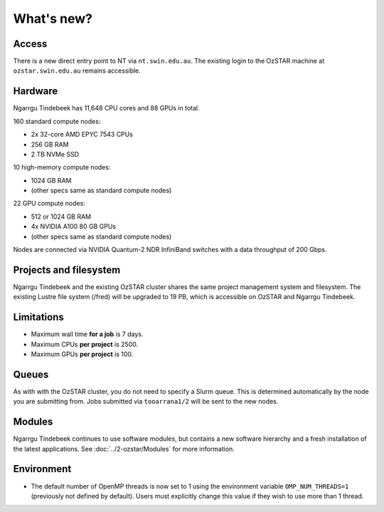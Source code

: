 .. highlight:: rst

What's new?
===========

Access
------

There is a new direct entry point to NT via ``nt.swin.edu.au``. The existing login to the OzSTAR machine at ``ozstar.swin.edu.au`` remains accessible.

Hardware
--------

Ngarrgu Tindebeek has 11,648 CPU cores and 88 GPUs in total.

160 standard compute nodes:

* 2x 32-core AMD EPYC 7543 CPUs
* 256 GB RAM
* 2 TB NVMe SSD

10 high-memory compute nodes:

* 1024 GB RAM
* (other specs same as standard compute nodes)

22 GPU compute nodes:

* 512 or 1024 GB RAM
* 4x NVIDIA A100 80 GB GPUs
* (other specs same as standard compute nodes)

Nodes are connected via NVIDIA Quantum-2 NDR InfiniBand switches with a data
throughput of 200 Gbps.

Projects and filesystem
-----------------------

Ngarrgu Tindebeek and the existing OzSTAR cluster shares the same project management system and filesystem. The existing Lustre file system (/fred) will be upgraded to 19 PB, which is accessible on OzSTAR and Ngarrgu Tindebeek.

Limitations
-----------

- Maximum wall time **for a job** is 7 days.
- Maximum CPUs **per project** is 2500.
- Maximum GPUs **per project** is 100.

Queues
------

As with with the OzSTAR cluster, you do not need to specify a Slurm queue. This is determined automatically by the node you are submitting from. Jobs submitted via ``tooarrana1/2`` will be sent to the new nodes.

Modules
-------

Ngarrgu Tindebeek continues to use software modules, but contains a new software hierarchy and a fresh installation of the latest applications. See :doc:`../2-ozstar/Modules` for more information.

Environment
-----------
* The default number of OpenMP threads is now set to 1 using the environment variable ``OMP_NUM_THREADS=1`` (previously not defined by default). Users must explicitly change this value if they wish to use more than 1 thread.
